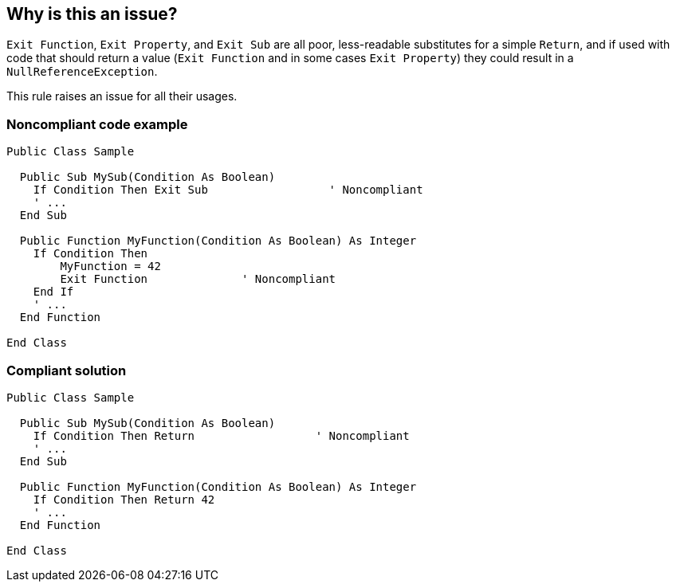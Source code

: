 == Why is this an issue?

`Exit Function`, `Exit Property`, and `Exit Sub` are all poor, less-readable substitutes for a simple `Return`, and if used with code that should return a value (`Exit Function` and in some cases `Exit Property`) they could result in a `NullReferenceException`.

This rule raises an issue for all their usages.


=== Noncompliant code example

[source,vbnet]
----
Public Class Sample

  Public Sub MySub(Condition As Boolean)
    If Condition Then Exit Sub                  ' Noncompliant
    ' ...
  End Sub

  Public Function MyFunction(Condition As Boolean) As Integer
    If Condition Then
        MyFunction = 42
        Exit Function              ' Noncompliant
    End If
    ' ...
  End Function

End Class
----


=== Compliant solution

[source,vbnet]
----
Public Class Sample

  Public Sub MySub(Condition As Boolean)
    If Condition Then Return                  ' Noncompliant
    ' ...
  End Sub

  Public Function MyFunction(Condition As Boolean) As Integer
    If Condition Then Return 42
    ' ...
  End Function

End Class
----


ifdef::env-github,rspecator-view[]

'''
== Implementation Specification
(visible only on this page)

=== Message

Remove this "Exit" statement.


=== Highlighting

Exit [xxx]


'''
== Comments And Links
(visible only on this page)

=== relates to: S1227

endif::env-github,rspecator-view[]
